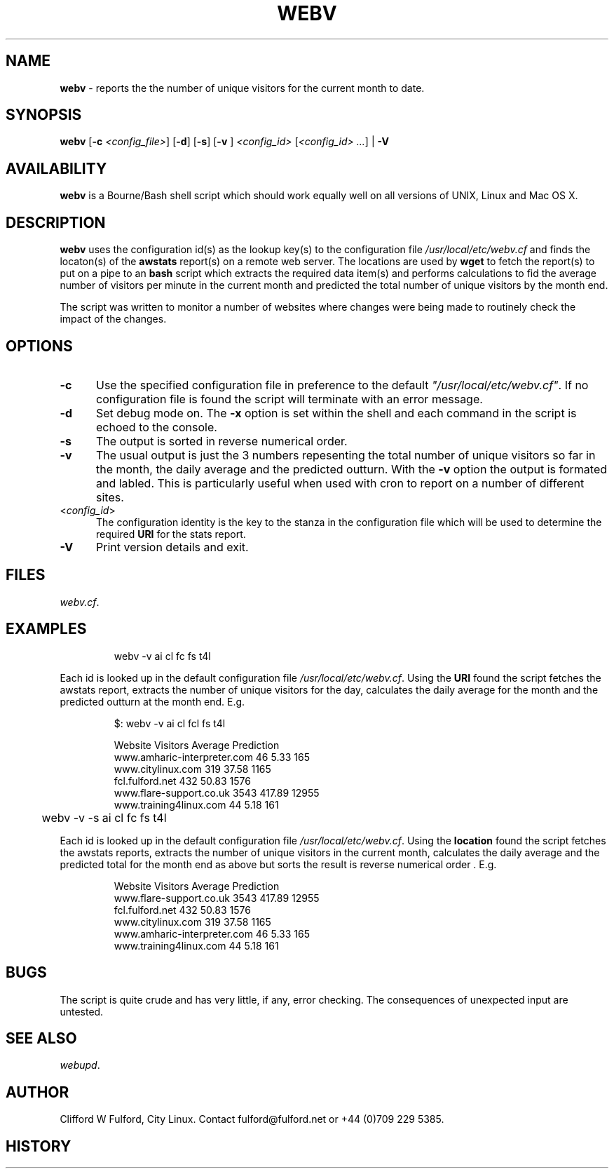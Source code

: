 .TH WEBV 8l "27th March r1.8
.SH NAME
.B webv
- reports the the number of unique visitors for the current month to date.
.SH SYNOPSIS
\fBwebv\fR
[\fB-c \fI<config_file>\fR]
[\fB-d\fR]
[\fB-s\fR]
[\fB-v \fR]
\fI<config_id>\fR 
[\fI<config_id> ...\fR] | \fB-V\fR
.br
.SH AVAILABILITY
.B webv
is a Bourne/Bash shell script which should work equally well on all versions of UNIX,
Linux and Mac OS X.
.SH DESCRIPTION
.B webv
uses  the configuration id(s) as the lookup key(s) to the configuration file
.I /usr/local/etc/webv.cf
and finds the locaton(s) of the
.B awstats
report(s) on a remote web server. 
The locations
are used by 
.B wget
to fetch the report(s) to put on a pipe to an
.B bash 
script which extracts the required data item(s) and performs
calculations to fid the average number of visitors per minute in the current
month and predicted the total number of unique visitors by the month end.
.LP
The script was written to monitor a number of websites where changes were 
being made to routinely check the impact of the changes.
.SH OPTIONS
.TP 5
.B -c
Use the specified configuration file in preference to the default
\fI"/usr/local/etc/webv.cf"\fR.
If no configuration file is found the 
script will terminate with an error message. 
.TP 5
.B -d
Set debug mode on. 
The \fB-x\fR option is set within the shell
and each command in the script is echoed to the console.
.TP 5
.B -s
The output is sorted in reverse numerical order. 
.TP 5
.B -v
The usual output is just the 3 numbers repesenting the total number of
unique visitors so far in the month, the daily average and the
predicted outturn. With the \fB-v\fR option the output is formated and 
labled. This is particularly useful when used with cron to report on a 
number of different sites.
.TP 5
<\fIconfig_id\fR>
The configuration identity is the key to the stanza in the configuration
file which will be used to determine the required \fBURI\fR for the stats
report.
.TP 5
.B -V
Print version details and exit.
.SH FILES
.IR webv.cf .
.SH EXAMPLES
.IP
.ft CW
	webv -v  ai cl fc fs  t4l
.ft R
.LP
Each id is looked up in the default configuration file
\fI/usr/local/etc/webv.cf\fR. Using the \fBURI\fR found the script
fetches the awstats report, extracts the number of unique visitors for
the day, calculates the daily average for the month and the predicted outturn
at the month end. E.g.
.IP
.nf
.ft CW
   $: webv -v ai cl fcl fs t4l

                       Website   Visitors   Average Prediction
   www.amharic-interpreter.com       46       5.33      165
             www.citylinux.com      319      37.58     1165
               fcl.fulford.net      432      50.83     1576
       www.flare-support.co.uk     3543     417.89    12955
        www.training4linux.com       44       5.18      161
.ft R
.fi
.ft CW
	webv -v  -s ai cl fc fs  t4l
.ft R
.LP
Each id is looked up in the default configuration file
\fI/usr/local/etc/webv.cf\fR. Using the \fBlocation\fR found the script
fetches the awstats reports, extracts the number of unique visitors in
the current month, calculates the daily average and the predicted total
for the month end as above but sorts the result is reverse numerical
order . E.g.
.IP
.nf
.ft CW

                       Website   Visitors   Average Prediction
       www.flare-support.co.uk     3543     417.89    12955
               fcl.fulford.net      432      50.83     1576
             www.citylinux.com      319      37.58     1165
   www.amharic-interpreter.com       46       5.33      165
        www.training4linux.com       44       5.18      161
.ft R
.fi
.LP
.SH BUGS
The script is quite crude and has very little, if any,  error checking.
The consequences of unexpected input are untested.
.SH SEE ALSO
.IR webupd .
.SH AUTHOR
Clifford W Fulford, City Linux. Contact fulford@fulford.net or +44 (0)709 229 5385.
.SH HISTORY
